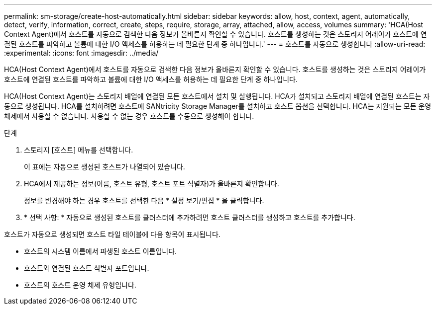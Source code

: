 ---
permalink: sm-storage/create-host-automatically.html 
sidebar: sidebar 
keywords: allow, host, context, agent, automatically, detect, verify, information, correct, create, steps, require, storage, array, attached, allow, access, volumes 
summary: 'HCA(Host Context Agent)에서 호스트를 자동으로 검색한 다음 정보가 올바른지 확인할 수 있습니다. 호스트를 생성하는 것은 스토리지 어레이가 호스트에 연결된 호스트를 파악하고 볼륨에 대한 I/O 액세스를 허용하는 데 필요한 단계 중 하나입니다.' 
---
= 호스트를 자동으로 생성합니다
:allow-uri-read: 
:experimental: 
:icons: font
:imagesdir: ../media/


[role="lead"]
HCA(Host Context Agent)에서 호스트를 자동으로 검색한 다음 정보가 올바른지 확인할 수 있습니다. 호스트를 생성하는 것은 스토리지 어레이가 호스트에 연결된 호스트를 파악하고 볼륨에 대한 I/O 액세스를 허용하는 데 필요한 단계 중 하나입니다.

HCA(Host Context Agent)는 스토리지 배열에 연결된 모든 호스트에서 설치 및 실행됩니다. HCA가 설치되고 스토리지 배열에 연결된 호스트는 자동으로 생성됩니다. HCA를 설치하려면 호스트에 SANtricity Storage Manager를 설치하고 호스트 옵션을 선택합니다. HCA는 지원되는 모든 운영 체제에서 사용할 수 없습니다. 사용할 수 없는 경우 호스트를 수동으로 생성해야 합니다.

.단계
. 스토리지 [호스트] 메뉴를 선택합니다.
+
이 표에는 자동으로 생성된 호스트가 나열되어 있습니다.

. HCA에서 제공하는 정보(이름, 호스트 유형, 호스트 포트 식별자)가 올바른지 확인합니다.
+
정보를 변경해야 하는 경우 호스트를 선택한 다음 * 설정 보기/편집 * 을 클릭합니다.

. * 선택 사항: * 자동으로 생성된 호스트를 클러스터에 추가하려면 호스트 클러스터를 생성하고 호스트를 추가합니다.


호스트가 자동으로 생성되면 호스트 타일 테이블에 다음 항목이 표시됩니다.

* 호스트의 시스템 이름에서 파생된 호스트 이름입니다.
* 호스트와 연결된 호스트 식별자 포트입니다.
* 호스트의 호스트 운영 체제 유형입니다.

